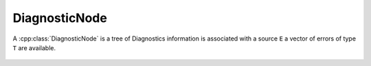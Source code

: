 DiagnosticNode
==============


.. cpp:namespace:: ydk::core

.. cpp:class:: template <typename E, typename T>\
				DiagnosticNode

A :cpp:class:`DiagnosticNode` is a tree of Diagnostics information is associated with a source ``E`` a vector of errors of type ``T`` are available.

	.. cpp:member:: DiagnosticNode<E,T>* parent

	.. cpp:member:: E source

	.. cpp:member:: std::vector<T> errors

	.. cpp:member:: std::vector<DiagnosticNode<E,T>> children

	.. cpp:function:: bool has_errors()
